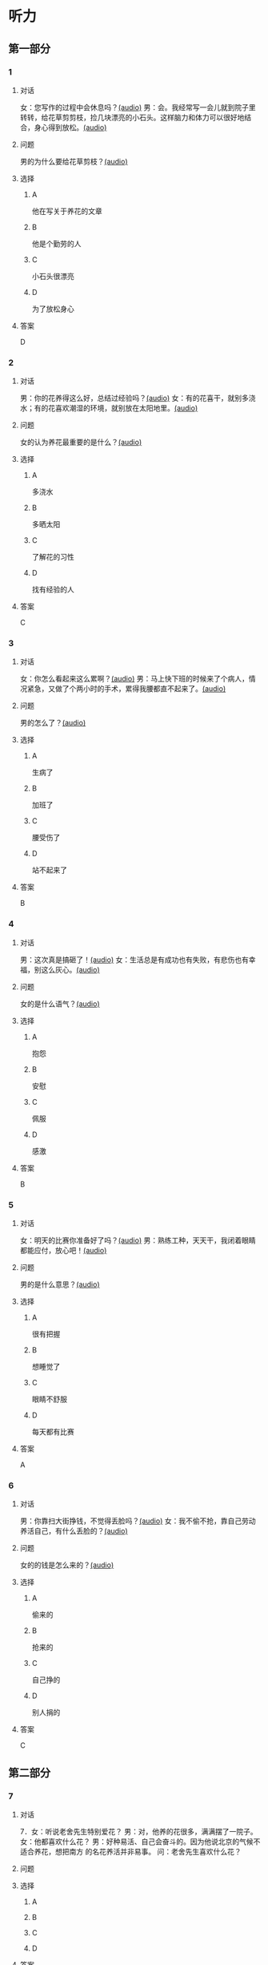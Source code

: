 * 听力

** 第一部分
:PROPERTIES:
:NOTETYPE: 21f26a95-0bf2-4e3f-aab8-a2e025d62c72
:END:

*** 1
:PROPERTIES:
:ID: 04111992-0bbf-4686-8f0f-029eee4cd2be
:END:

**** 对话

女：您写作的过程中会休息吗？[[file:c2761c8f-1c03-4669-b666-250e8063f80e.mp3][(audio)]]
男：会。我经常写一会儿就到院子里转转，给花草剪剪枝，捡几块漂亮的小石头。这样脑力和体力可以很好地结合，身心得到放松。[[file:c585b660-7022-4c19-8098-b4ac80619367.mp3][(audio)]]

**** 问题

男的为什么要给花草剪枝？[[file:78b1d6d4-be97-4948-a172-79c08093177d.mp3][(audio)]]

**** 选择

***** A

他在写关于养花的文章

***** B

他是个勤劳的人

***** C

小石头很漂亮

***** D

为了放松身心

**** 答案

D

*** 2
:PROPERTIES:
:ID: b5d157d6-4147-4809-a469-ee233bbfd3db
:END:

**** 对话

男：你的花养得这么好，总结过经验吗？[[file:c596d56e-87df-457c-b036-8135ff5afcd1.mp3][(audio)]]
女：有的花喜干，就别多浇水；有的花喜欢潮湿的环境，就别放在太阳地里。[[file:74e6bebd-269c-4245-a2ab-a50e93355663.mp3][(audio)]]

**** 问题

女的认为养花最重要的是什么？[[file:a9804bce-67de-4ec7-8bd3-ab73b8e31497.mp3][(audio)]]

**** 选择

***** A

多浇水

***** B

多晒太阳

***** C

了解花的习性

***** D

找有经验的人

**** 答案

C

*** 3
:PROPERTIES:
:ID: 9f1dd3ef-2867-4fa6-8492-443c9210329e
:END:

**** 对话

女：你怎么看起来这么累啊？[[file:74236ba8-2b97-45f6-bd88-43178c56444e.mp3][(audio)]]
男：马上快下班的时候来了个病人，情况紧急，又做了个两小时的手术，累得我腰都直不起来了。[[file:8a79d06d-12b6-4678-a60f-b2fb98327fad.mp3][(audio)]]

**** 问题

男的怎么了？[[file:90b01515-3806-4f2f-b1f3-93b35ac30a65.mp3][(audio)]]

**** 选择

***** A

生病了

***** B

加班了

***** C

腰受伤了

***** D

站不起来了

**** 答案

B

*** 4
:PROPERTIES:
:ID: 4de3a931-6963-4f7a-8a49-142c4ffc45cd
:END:

**** 对话

男：这次真是搞砸了！[[file:b2491e89-f9bb-474c-90e5-ebbdc7de2442.mp3][(audio)]]
女：生活总是有成功也有失败，有悲伤也有幸福，别这么灰心。[[file:d84ae49f-647c-4059-874a-9cc911a6bda7.mp3][(audio)]]

**** 问题

女的是什么语气？[[file:e1e4591b-c636-4741-9d73-11f491ace9e3.mp3][(audio)]]

**** 选择

***** A

抱怨

***** B

安慰

***** C

佩服

***** D

感激

**** 答案

B

*** 5
:PROPERTIES:
:ID: dabd3bf8-cf09-4f8d-aab5-6ce4ecb5f78b
:END:

**** 对话

女：明天的比赛你准备好了吗？[[file:fbeadf30-6af5-4337-96b3-caf76b7fa05d.mp3][(audio)]]
男：熟练工种，天天干，我闭着眼睛都能应付，放心吧！[[file:fa7e11ce-cd83-436f-8736-9c7fa82f6da7.mp3][(audio)]]

**** 问题

男的是什么意思？[[file:45df7986-853d-43a1-a526-552bd4a6fc42.mp3][(audio)]]

**** 选择

***** A

很有把握

***** B

想睡觉了

***** C

眼睛不舒服

***** D

每天都有比赛

**** 答案

A

*** 6
:PROPERTIES:
:ID: 372eeaf8-bbf5-436e-ae43-1c14ece8ca77
:END:

**** 对话

男：你靠扫大街挣钱，不觉得丢脸吗？[[file:622dd9ec-a490-41bd-b3e6-f7b715e047c2.mp3][(audio)]]
女：我不偷不抢，靠自己劳动养活自己，有什么丢脸的？[[file:05f5db99-f826-4ecf-9337-98847c894ec5.mp3][(audio)]]

**** 问题

女的的钱是怎么来的？[[file:3c929e83-34e1-46c4-95c0-30d6b2453df4.mp3][(audio)]]

**** 选择

***** A

偷来的

***** B

抢来的

***** C

自己挣的

***** D

别人捐的

**** 答案

C

** 第二部分

*** 7

**** 对话

7．女：听说老舍先生特别爱花？
男：对，他养的花很多，满满摆了一院子。
女：他都喜欢什么花？
男：好种易活、自己会奋斗的。因为他说北京的气候不适合养花，想把南方
的名花养活并非易事。
问：老舍先生喜欢什么花？



**** 问题



**** 选择

***** A



***** B



***** C



***** D



**** 答案





*** 8

**** 对话

8．男：北京有个老舍茶馆，是不是老舍先生开的店？
女：不是，是以他的名字命名的。
男：你去过吗？怎么样？
女：很好，有便宜的大碗茶、各种北京传统风味小吃，还有京剧、相声表演
什么的。
问：关于老舍茶馆，下列哪项正确？



**** 问题



**** 选择

***** A



***** B



***** C



***** D



**** 答案





*** 9

**** 对话

9．女：怎么，又跟你们家亲爱的吵架了？
男：没吵架，她乱发脾气，我懒得理她，就自己出来了。
女：这可不行，除非你以后都不打算回去了，不然还是早点儿回家的好。
男：先各自冷静一下吧。
问：男的是什么意思？



**** 问题



**** 选择

***** A



***** B



***** C



***** D



**** 答案





*** 10

**** 对话

10．男：这是我前天买的衣服，有点儿问题，麻烦您帮我退了。
女：您这已经拆了，我们退不了。
男：这衣服是质量问题，必须得退。
女：那您也别把价签儿剪了啊！
问：女的为什么不给他退货？

**** 问题



**** 选择

***** A



***** B



***** C



***** D



**** 答案





*** 11-12

**** 对话



**** 题目

***** 11

****** 问题



****** 选择

******* A



******* B



******* C



******* D



****** 答案



***** 12

****** 问题



****** 选择

******* A



******* B



******* C



******* D



****** 答案

*** 13-14

**** 段话



**** 题目

***** 13

****** 问题



****** 选择

******* A



******* B



******* C



******* D



****** 答案



***** 14

****** 问题



****** 选择

******* A



******* B



******* C



******* D



****** 答案


* 阅读

** 第一部分

*** 课文



*** 题目


**** 15

***** 选择

****** A



****** B



****** C



****** D



***** 答案



**** 16

***** 选择

****** A



****** B



****** C



****** D



***** 答案



**** 17

***** 选择

****** A



****** B



****** C



****** D



***** 答案



**** 18

***** 选择

****** A



****** B



****** C



****** D



***** 答案



** 第二部分

*** 19
:PROPERTIES:
:ID: 4e3cfc10-e6ea-4a39-84c9-5fa6090a8b9e
:END:

**** 段话

老舍很有爱心，更懂得快乐要分享。每到昙花开放的时候，他就约上几位朋友来家里赏花庆祝。花分根了，一棵分为几棵，他会毫无保留地送给朋友们。看着友人高兴地拿走自己的劳动果实，老舍心里十分欢喜。

**** 选择

***** A

老舍会邀请朋友来家赏花

***** B

老舍毫无保留地帮助朋友

***** C

老舍把自己种的水果送人

***** D

老舍喜欢独享快乐的心情

**** 答案

a

*** 20
:PROPERTIES:
:ID: f648b663-8858-40df-9bbe-a25c82b1eeee
:END:

**** 段话

梅花香自苦寒来。老舍小时候家庭条件不好，在艰苦的生活环境中培养了勤俭节约的精神。当他功成名就之后，仍然保持着勤俭的好习惯。一次，朋友邀请他参加一个舞会。可是老舍只有两套灰布中山装，洗过几次后，都显得旧了，穿在身上像个清洁工。老舍就穿着这样的衣服进了舞会，他对投来不解目光的朋友说：“对不起了，这已经是我最好的衣服一。”

**** 选择

***** A

老舍喜爱梅花

***** B

老舍家里一直很穷

***** C

去舞会必须穿中山装

***** D

老舍没有为舞会买新衣服

**** 答案

d

*** 21
:PROPERTIES:
:ID: b6d2d427-07df-43b6-a1df-16b4d04ff6af
:END:

**** 段话

弗洛伊德认为，真正的心理咨询是咨询师把自己当作“会听故事的小男孩儿”，换句话说，咨询师就是倾听，而不做任何评价。而宠物就是良好的聆听者。从这个角度说，它们是天生的心理咨询师，可以给予主人一种特有的精神支持，安慰他们的心灵。

**** 选择

***** A

做心理咨询就是听别人讲故事

***** B

宠物可以给主人一种精神安慰

***** C

弗洛伊德认为小男孩儿适合当咨询师

***** D

主人和宠物的关系相当于病人和医生的关系

**** 答案

b

*** 22
:PROPERTIES:
:ID: 502c223e-54e7-495d-9f14-e76a9b880ec4
:END:

**** 段话

鲜艳的颜色往往是人们的视觉中心，它是一个环境中最突出的部分。利用好鲜艳的颜色，就给人的视觉带来了主题，就像一首优美的歌曲，不仅仅在曲调上有丰富的变化，而东能在听众的心中产生共鸣，达到高潮。所以，在室内装饰中，利用好鲜艳的颜色，就会使居室既雅致漂亮，又具有鲜明的个性，给人带来丰富的情感享受，对人的心理活动产生积极的影响。

**** 选择

***** A

室内装饰最好不用鲜艳的颜色

***** B

鲜艳的颜色容易吸引人的注意

***** C

看鲜艳的颜色就像在听一首歌

***** D

使用鲜艳的颜色才代表有个性

**** 答案

b

** 第三部分

*** 23-25

**** 课文



**** 题目

***** 23

****** 问题



****** 选择

******* A



******* B



******* C



******* D



****** 答案


***** 24

****** 问题



****** 选择

******* A



******* B



******* C



******* D



****** 答案


***** 25

****** 问题



****** 选择

******* A



******* B



******* C



******* D



****** 答案



*** 26-28

**** 课文



**** 题目

***** 26

****** 问题



****** 选择

******* A



******* B



******* C



******* D



****** 答案


***** 27

****** 问题



****** 选择

******* A



******* B



******* C



******* D



****** 答案


***** 28

****** 问题



****** 选择

******* A



******* B



******* C



******* D



****** 答案



* 书写

** 第一部分

*** 29

**** 词语

***** 1



***** 2



***** 3



***** 4



***** 5



**** 答案

***** 1



*** 30

**** 词语

***** 1



***** 2



***** 3



***** 4



***** 5



**** 答案

***** 1



*** 31

**** 词语

***** 1



***** 2



***** 3



***** 4



***** 5



**** 答案

***** 1



